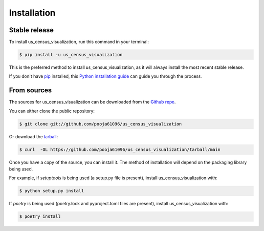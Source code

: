 .. highlight:: shell

============
Installation
============


Stable release
--------------

To install us_census_visualization, run this command in your terminal:

.. code-block:: console

    $ pip install -u us_census_visualization

This is the preferred method to install us_census_visualization, as it will always install the most recent stable release.

If you don't have `pip`_ installed, this `Python installation guide`_ can guide
you through the process.

.. _pip: https://pip.pypa.io
.. _Python installation guide: http://docs.python-guide.org/en/latest/starting/installation/


From sources
------------

The sources for us_census_visualization can be downloaded from the `Github repo`_.

You can either clone the public repository:

.. code-block:: console

    $ git clone git://github.com/pooja61096/us_census_visualization

Or download the `tarball`_:

.. code-block:: console

    $ curl  -OL https://github.com/pooja61096/us_census_visualization/tarball/main

Once you have a copy of the source, you can install it. The method of installation will depend on the packaging library being used.

For example, if `setuptools` is being used (a setup.py file is present), install us_census_visualization with:

.. code-block:: console

    $ python setup.py install

If `poetry` is being used (poetry.lock and pyproject.toml files are present), install us_census_visualization with:

.. code-block:: console

    $ poetry install


.. _Github repo: https://github.com/pooja61096/us_census_visualization
.. _tarball: https://github.com/pooja61096/us_census_visualization/tarball/master
